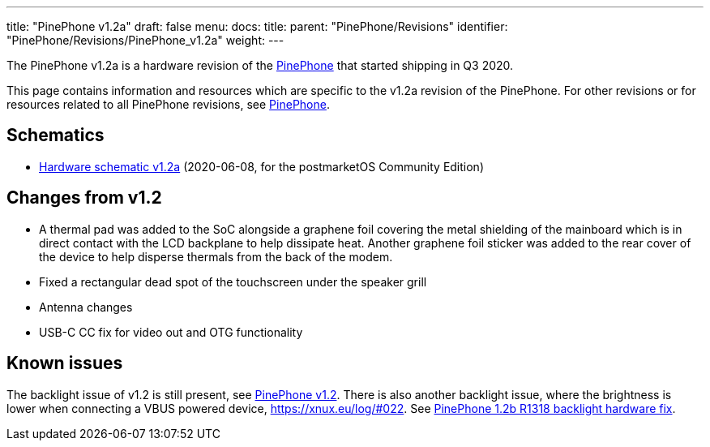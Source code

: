 ---
title: "PinePhone v1.2a"
draft: false
menu:
  docs:
    title:
    parent: "PinePhone/Revisions"
    identifier: "PinePhone/Revisions/PinePhone_v1.2a"
    weight: 
---

The PinePhone v1.2a is a hardware revision of the link:/documentation/PinePhone[PinePhone] that started shipping in Q3 2020.

This page contains information and resources which are specific to the v1.2a revision of the PinePhone. For other revisions or for resources related to all PinePhone revisions, see link:/documentation/PinePhone#Hardware_revisions[PinePhone].

== Schematics

* http://files.pine64.org/doc/PinePhone/PinePhone%20v1.2a%20Released%20Schematic.pdf[Hardware schematic v1.2a] (2020-06-08, for the postmarketOS Community Edition)

== Changes from v1.2

* A thermal pad was added to the SoC alongside a graphene foil covering the metal shielding of the mainboard which is in direct contact with the LCD backplane to help dissipate heat. Another graphene foil sticker was added to the rear cover of the device to help disperse thermals from the back of the modem.
* Fixed a rectangular dead spot of the touchscreen under the speaker grill
* Antenna changes
* USB-C CC fix for video out and OTG functionality

== Known issues

The backlight issue of v1.2 is still present, see link:/documentation/PinePhone/Revisions/PinePhone_v1.2#Backlight[PinePhone v1.2]. There is also another backlight issue, where the brightness is lower when connecting a VBUS powered device, https://xnux.eu/log/#022. See link:/documentation/PinePhone/Hardware_fixes_and_mods/PinePhone_1.2b_R1318_backlight_Hardware_Fix[PinePhone 1.2b R1318 backlight hardware fix].

